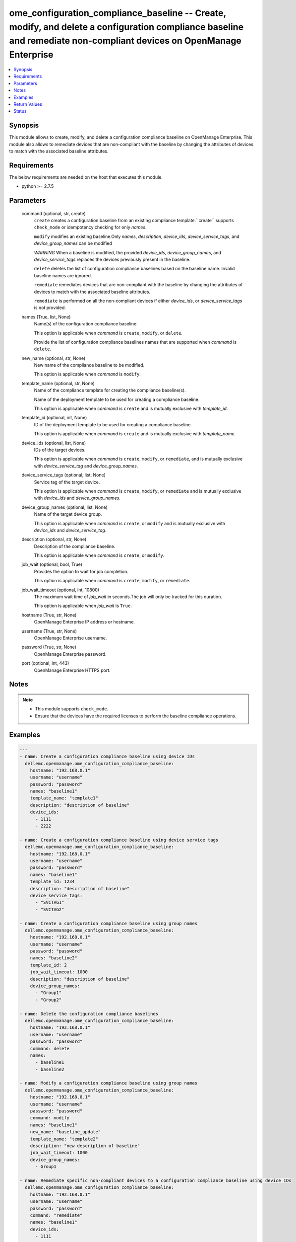 .. _ome_configuration_compliance_baseline_module:


ome_configuration_compliance_baseline -- Create, modify, and delete a configuration compliance baseline and remediate non-compliant devices on OpenManage Enterprise
====================================================================================================================================================================

.. contents::
   :local:
   :depth: 1


Synopsis
--------

This module allows to create, modify, and delete a configuration compliance baseline on OpenManage Enterprise. This module also allows to remediate devices that are non-compliant with the baseline by changing the attributes of devices to match with the associated baseline attributes.



Requirements
------------
The below requirements are needed on the host that executes this module.

- python >= 2.7.5



Parameters
----------

  command (optional, str, create)
    ``create`` creates a configuration baseline from an existing compliance template.``create`` supports ``check_mode`` or idempotency checking for only *names*.

    ``modify`` modifies an existing baseline.Only *names*, *description*, *device_ids*, *device_service_tags*, and *device_group_names* can be modified

    *WARNING* When a baseline is modified, the provided *device_ids*, *device_group_names*, and *device_service_tags* replaces the devices previously present in the baseline.

    ``delete`` deletes the list of configuration compliance baselines based on the baseline name. Invalid baseline names are ignored.

    ``remediate`` remediates devices that are non-compliant with the baseline by changing the attributes of devices to match with the associated baseline attributes.

    ``remediate`` is performed on all the non-compliant devices if either *device_ids*, or *device_service_tags* is not provided.


  names (True, list, None)
    Name(s) of the configuration compliance baseline.

    This option is applicable when *command* is ``create``, ``modify``, or ``delete``.

    Provide the list of configuration compliance baselines names that are supported when *command* is ``delete``.


  new_name (optional, str, None)
    New name of the compliance baseline to be modified.

    This option is applicable when *command* is ``modify``.


  template_name (optional, str, None)
    Name of the compliance template for creating the compliance baseline(s).

    Name of the deployment template to be used for creating a compliance baseline.

    This option is applicable when *command* is ``create`` and is mutually exclusive with *template_id*.


  template_id (optional, int, None)
    ID of the deployment template to be used for creating a compliance baseline.

    This option is applicable when *command* is ``create`` and is mutually exclusive with *template_name*.


  device_ids (optional, list, None)
    IDs of the target devices.

    This option is applicable when *command* is ``create``, ``modify``, or ``remediate``, and is mutually exclusive with *device_service_tag* and *device_group_names*.


  device_service_tags (optional, list, None)
    Service tag of the target device.

    This option is applicable when *command* is ``create``, ``modify``, or ``remediate`` and is mutually exclusive with *device_ids* and *device_group_names*.


  device_group_names (optional, list, None)
    Name of the target device group.

    This option is applicable when *command* is ``create``, or ``modify`` and is mutually exclusive with *device_ids* and *device_service_tag*.


  description (optional, str, None)
    Description of the compliance baseline.

    This option is applicable when *command* is ``create``, or ``modify``.


  job_wait (optional, bool, True)
    Provides the option to wait for job completion.

    This option is applicable when *command* is ``create``, ``modify``, or ``remediate``.


  job_wait_timeout (optional, int, 10800)
    The maximum wait time of *job_wait* in seconds.The job will only be tracked for this duration.

    This option is applicable when *job_wait* is ``True``.


  hostname (True, str, None)
    OpenManage Enterprise IP address or hostname.


  username (True, str, None)
    OpenManage Enterprise username.


  password (True, str, None)
    OpenManage Enterprise password.


  port (optional, int, 443)
    OpenManage Enterprise HTTPS port.





Notes
-----

.. note::
   - This module supports ``check_mode``.
   - Ensure that the devices have the required licenses to perform the baseline compliance operations.




Examples
--------

.. code-block:: yaml+jinja

    
    ---
    - name: Create a configuration compliance baseline using device IDs
      dellemc.openmanage.ome_configuration_compliance_baseline:
        hostname: "192.168.0.1"
        username: "username"
        password: "password"
        names: "baseline1"
        template_name: "template1"
        description: "description of baseline"
        device_ids:
          - 1111
          - 2222

    - name: Create a configuration compliance baseline using device service tags
      dellemc.openmanage.ome_configuration_compliance_baseline:
        hostname: "192.168.0.1"
        username: "username"
        password: "password"
        names: "baseline1"
        template_id: 1234
        description: "description of baseline"
        device_service_tags:
          - "SVCTAG1"
          - "SVCTAG2"

    - name: Create a configuration compliance baseline using group names
      dellemc.openmanage.ome_configuration_compliance_baseline:
        hostname: "192.168.0.1"
        username: "username"
        password: "password"
        names: "baseline2"
        template_id: 2
        job_wait_timeout: 1000
        description: "description of baseline"
        device_group_names:
          - "Group1"
          - "Group2"

    - name: Delete the configuration compliance baselines
      dellemc.openmanage.ome_configuration_compliance_baseline:
        hostname: "192.168.0.1"
        username: "username"
        password: "password"
        command: delete
        names:
          - baseline1
          - baseline2

    - name: Modify a configuration compliance baseline using group names
      dellemc.openmanage.ome_configuration_compliance_baseline:
        hostname: "192.168.0.1"
        username: "username"
        password: "password"
        command: modify
        names: "baseline1"
        new_name: "baseline_update"
        template_name: "template2"
        description: "new description of baseline"
        job_wait_timeout: 1000
        device_group_names:
          - Group1

    - name: Remediate specific non-compliant devices to a configuration compliance baseline using device IDs
      dellemc.openmanage.ome_configuration_compliance_baseline:
        hostname: "192.168.0.1"
        username: "username"
        password: "password"
        command: "remediate"
        names: "baseline1"
        device_ids:
          - 1111

    - name: Remediate specific non-compliant devices to a configuration compliance baseline using device service tags
      dellemc.openmanage.ome_configuration_compliance_baseline:
        hostname: "192.168.0.1"
        username: "username"
        password: "password"
        command: "remediate"
        names: "baseline1"
        device_service_tags:
          - "SVCTAG1"
          - "SVCTAG2"

    - name: Remediate all the non-compliant devices to a configuration compliance baseline
      dellemc.openmanage.ome_configuration_compliance_baseline:
        hostname: "192.168.0.1"
        username: "username"
        password: "password"
        command: "remediate"
        names: "baseline1"



Return Values
-------------

msg (always, str, Successfully created the configuration compliance baseline.)
  Overall status of the configuration compliance baseline operation.


incompatible_devices (when I(device_service_tags) or I(device_ids) contains incompatible devices for C(create) or C(modify), list, [1234, 5678])
  Details of the devices which cannot be used to perform baseline compliance operations


compliance_status (when I(command) is C(create) or C(modify), dict, {'Id': 13, 'Name': 'baseline1', 'Description': None, 'TemplateId': 102, 'TemplateName': 'one', 'TemplateType': 2, 'TaskId': 26584, 'PercentageComplete': '100', 'TaskStatus': 2070, 'LastRun': '2021-02-27 13:15:13.751', 'BaselineTargets': [{'Id': 1111, 'Type': {'Id': 1000, 'Name': 'DEVICE'}}], 'ConfigComplianceSummary': {'ComplianceStatus': 'OK', 'NumberOfCritical': 0, 'NumberOfWarning': 0, 'NumberOfNormal': 0, 'NumberOfIncomplete': 0}})
  Status of compliance baseline operation.


job_id (when I(command) is C(remediate), int, 14123)
  Task ID created when *command* is ``remediate``.


error_info (on HTTP error, dict, {'error': {'code': 'Base.1.0.GeneralError', 'message': 'A general error has occurred. See ExtendedInfo for more information.', '@Message.ExtendedInfo': [{'MessageId': 'GEN1234', 'RelatedProperties': [], 'Message': 'Unable to process the request because an error occurred.', 'MessageArgs': [], 'Severity': 'Critical', 'Resolution': 'Retry the operation. If the issue persists, contact your system administrator.'}]}})
  Details of the HTTP Error.





Status
------





Authors
~~~~~~~

- Sajna Shetty(@Sajna-Shetty)

